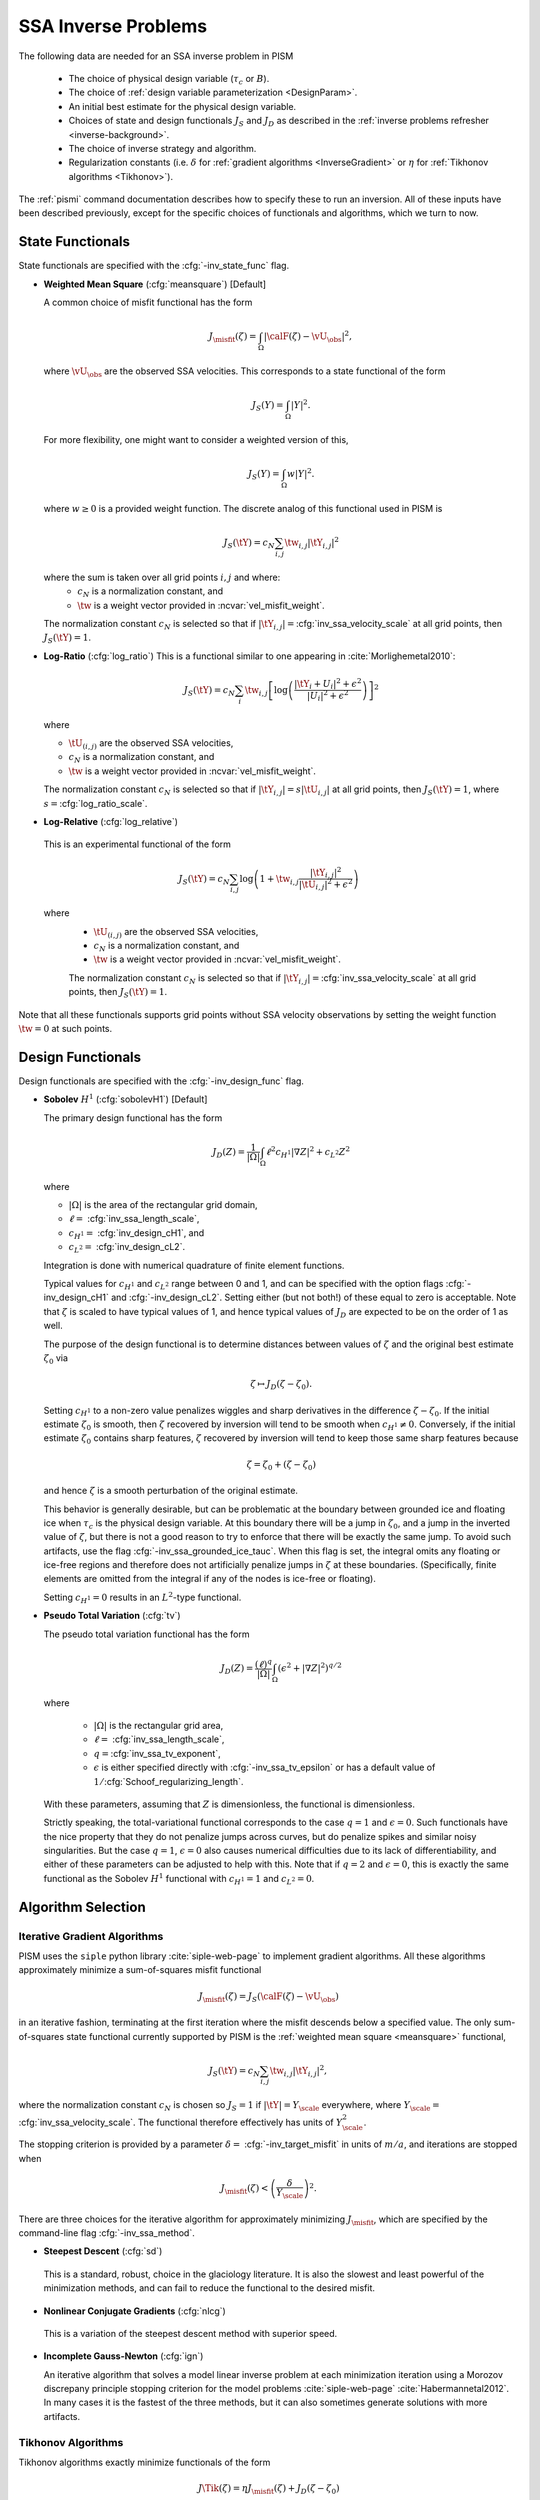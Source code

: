 .. _SSAInverse:

SSA Inverse Problems
====================


The following data are needed for an SSA inverse problem in PISM

  * The choice of physical design variable (:math:`\tau_c` or :math:`B`).
  * The choice of :ref:`design variable parameterization <DesignParam>`.
  * An initial best estimate for the physical design variable.
  * Choices of state and design functionals :math:`J_S` and :math:`J_D`
    as described in 
    the :ref:`inverse problems refresher <inverse-background>`.
  * The choice of inverse strategy and algorithm.
  * Regularization constants (i.e. :math:`\delta` 
    for :ref:`gradient algorithms <InverseGradient>` or :math:`\eta`
    for :ref:`Tikhonov algorithms <Tikhonov>`).

The :ref:`pismi` command documentation describes how to specify these
to run an inversion.  All of these inputs have been described previously,
except for the specific choices of functionals and
algorithms, which we turn to now.

.. _statefunc:

State Functionals
-----------------

State functionals are specified with the :cfg:`-inv_state_func` flag.

.. _meansquare:

*  **Weighted Mean Square** (:cfg:`meansquare`) [Default]

   A common choice of misfit functional has the form
 
   .. math::
     J_{\misfit}(\zeta) = \int_{\Omega} \left|\calF(\zeta)-\vU_\obs\right|^2,
  
   where :math:`\vU_\obs` are the observed SSA velocities.  This 
   corresponds to a state functional of the form
 
   .. math::
     J_S(Y) = \int_{\Omega} |Y|^2.

   For more flexibility, one might want to consider a weighted version of 
   this,
 
   .. math::
     J_S(Y) = \int_{\Omega} w |Y|^2.

   where :math:`w\ge 0` is a provided weight function.  The discrete analog of 
   this functional used in PISM is
 
   .. math::
      J_S(\tY) = c_N \sum_{i,j} \tw_{i,j} |\tY_{i,j}|^2

   where the sum is taken over all grid points :math:`i,j` and where:
     * :math:`c_N` is a normalization constant, and
     * :math:`\tw` is a weight vector provided in :ncvar:`vel_misfit_weight`.

   The normalization constant :math:`c_N` is selected so that if
   :math:`|\tY_{i,j}|=`\ :cfg:`inv_ssa_velocity_scale` 
   at all grid points, then :math:`J_S(\tY)=1`.
    
* **Log-Ratio** (:cfg:`log_ratio`)
  This is a functional similar to one appearing in :cite:`Morlighemetal2010`:
  
  .. math::
    J_S(\tY) = c_N \sum_i  \tw_{i,j} \left[
      \log\left( 
            \frac{|\tY_i+U_i|^2+\epsilon^2}{|U_{i}|^2+\epsilon^2}
         \right)
    \right]^2

  where

  * :math:`\tU_{(i,j)}` are the observed SSA velocities,
  * :math:`c_N` is a normalization constant, and
  * :math:`\tw` is a weight vector provided in :ncvar:`vel_misfit_weight`.
  
  The normalization constant :math:`c_N` is selected so that if
  :math:`|\tY_{i,j}|=s|\tU_{i,j}|` at all grid points, 
  then :math:`J_S(\tY)=1`, where :math:`s=`\ :cfg:`log_ratio_scale`. 

* **Log-Relative** (:cfg:`log_relative`)

 This is an experimental functional of the form

 .. math::
   J_S(\tY) = c_N \sum_{i,j} 
          \log\left( 
              1 + \tw_{i,j}\frac{|\tY_{i,j}|^2}{|\tU_{i,j}|^2+\epsilon^2}
               \right)

 where 
   * :math:`\tU_{(i,j)}` are the observed SSA velocities,
   * :math:`c_N` is a normalization constant, and
   * :math:`\tw` is a weight vector provided in :ncvar:`vel_misfit_weight`.

   The normalization constant :math:`c_N` is selected so that if
   :math:`|\tY_{i,j}|=`\ :cfg:`inv_ssa_velocity_scale` 
   at all grid points, then :math:`J_S(\tY)=1`.



Note that all these functionals supports grid points without SSA velocity
observations by setting the weight function :math:`\tw=0` at such points.

.. _designfunc:

Design Functionals
------------------

Design functionals are specified with the :cfg:`-inv_design_func` 
flag.

* **Sobolev** :math:`H^1` (:cfg:`sobolevH1`) [Default]

  The primary design functional has the form
  
  .. math::
    J_D(Z) = \frac{1}{|\Omega|} \int_\Omega \ell^2 c_{H^1} |\nabla Z|^2 + c_{L^2} Z^2

  where
  
  * :math:`|\Omega|` is the area of the rectangular grid domain,
  * :math:`\ell=` :cfg:`inv_ssa_length_scale`,
  * :math:`c_{H^1}=` :cfg:`inv_design_cH1`, and
  * :math:`c_{L^2}=` :cfg:`inv_design_cL2`.
  
  Integration is done with 
  numerical quadrature of finite element functions.
  
  Typical values for :math:`c_{H^1}` and :math:`c_{L^2}` range between
  0 and 1, and can be specified with the option flags
  :cfg:`-inv_design_cH1` and :cfg:`-inv_design_cL2`. 
  Setting either (but not both!) of these equal to zero is acceptable.  Note 
  that :math:`\zeta` is scaled to have typical values of 1, and hence typical
  values of :math:`J_D` are expected to be on the order of 1 as well.
  
  The purpose of the design functional is to determine distances
  between values of :math:`\zeta` and the original best estimate
  :math:`\zeta_0` via
  
  .. math::
    \zeta \mapsto J_D(\zeta-\zeta_0).
    
  Setting :math:`c_{H^1}` to a non-zero value penalizes wiggles and sharp   
  derivatives in the difference :math:`\zeta-\zeta_0`.  If the initial 
  estimate :math:`\zeta_0` is smooth, then :math:`\zeta` recovered by
  inversion will tend to be smooth when :math:`c_{H^1}\neq 0`.  
  Conversely, if the initial estimate :math:`\zeta_0` contains sharp features,
  :math:`\zeta` recovered by inversion will tend to keep those same sharp 
  features because
  
  .. math::
    \zeta = \zeta_0 + (\zeta-\zeta_0)
    
  and hence :math:`\zeta` is a smooth perturbation of the original estimate.
  
  This behavior is generally desirable, but can be problematic at the boundary   
  between grounded ice and floating ice when :math:`\tau_c` is 
  the physical design variable.  At this boundary there will be a 
  jump in :math:`\zeta_0`, and a jump in the inverted value of :math:`\zeta`,
  but there is not a good reason to try to enforce that there will be 
  exactly the same jump.  To avoid such artifacts, use the flag 
  :cfg:`-inv_ssa_grounded_ice_tauc`.  When this flag is set, the
  integral omits any floating or ice-free regions and therefore does not
  artificially penalize jumps in :math:`\zeta` at these boundaries. 
  (Specifically, finite elements are omitted from the integral if any
  of the nodes is ice-free or floating).

  Setting :math:`c_{H^1}=0` results in an :math:`L^2`-type functional.

* **Pseudo Total Variation** (:cfg:`tv`)

  The pseudo total variation functional has the form

  .. math::
    J_D(Z) = \frac{(\ell)^q}{|\Omega|} 
    \int_\Omega (\epsilon^2+|\nabla Z|^2)^{q/2}

  where 

    * :math:`|\Omega|` is the rectangular grid area,
    * :math:`\ell=` :cfg:`inv_ssa_length_scale`,
    * :math:`q=`\ :cfg:`inv_ssa_tv_exponent`,
    * :math:`\epsilon` is either specified directly with
      :cfg:`-inv_ssa_tv_epsilon` or has a default value of
      :math:`1/`\ :cfg:`Schoof_regularizing_length`.

  With these parameters, assuming that :math:`Z` is dimensionless, the
  functional is dimensionless.
    
  Strictly speaking, the total-variational functional corresponds to the case
  :math:`q=1` and :math:`\epsilon=0`.  
  Such functionals have the nice property that they do not
  penalize jumps across curves, but do penalize spikes and similar noisy
  singularities.  But the case :math:`q=1`, :math:`\epsilon=0` also causes
  numerical difficulties due to its lack of differentiability, and either of
  these parameters can be adjusted to help with this.  Note that if
  :math:`q=2` and :math:`\epsilon=0`, this is exactly the same functional
  as the Sobolev :math:`H^1` functional with :math:`c_{H^1}=1` 
  and :math:`c_{L^2}=0`.

Algorithm Selection
-------------------

.. _InvGradAlg:

Iterative Gradient Algorithms
'''''''''''''''''''''''''''''

PISM uses the ``siple`` python library :cite:`siple-web-page` to implement 
gradient algorithms.  All these algorithms approximately minimize
a sum-of-squares misfit functional

.. math::
  J_{\misfit}(\zeta) = J_S(\calF(\zeta)-\vU_\obs)

in an iterative fashion, terminating at the first iteration where
the misfit descends below a specified value.  The only 
sum-of-squares state functional currently supported by PISM is the 
:ref:`weighted mean square <meansquare>` functional,

.. math::
  J_S(\tY) = c_N \sum_{i,j} \tw_{i,j} |\tY_{i,j}|^2,

where the normalization constant :math:`c_N` is chosen so :math:`J_S=1` if
:math:`|\tY|=Y_\scale` everywhere, where :math:`Y_\scale=` 
:cfg:`inv_ssa_velocity_scale`.  The
functional therefore effectively has units of 
:math:`Y_\scale^2`.

.. _InvGradStop:

The stopping criterion is provided by a parameter 
:math:`\delta=` :cfg:`-inv_target_misfit` in 
units of :math:`m/a`, and iterations are stopped when

.. math::
  J_{\misfit}(\zeta) < \left(\frac{\delta}{Y_\scale}\right)^2.

There are three choices for the iterative algorithm for approximately 
minimizing :math:`J_\misfit`, which are specified by the command-line flag
:cfg:`-inv_ssa_method`.

*  **Steepest Descent** (:cfg:`sd`)

  This is a standard, robust, choice in the glaciology literature.
  It is also the slowest and least powerful of the minimization methods,
  and can fail to reduce the functional to the desired misfit.

*  **Nonlinear Conjugate Gradients** (:cfg:`nlcg`)

  This is a variation of the steepest descent method with superior
  speed.

* **Incomplete Gauss-Newton** (:cfg:`ign`)

  An iterative algorithm that solves a model linear inverse problem at each 
  minimization iteration using a Morozov discrepany principle stopping
  criterion for the model problems :cite:`siple-web-page`
  :cite:`Habermannetal2012`.  In many cases it is the fastest of 
  the three methods, but it can also sometimes generate solutions with more
  artifacts.

.. _TikhonovAlg:

Tikhonov Algorithms
'''''''''''''''''''
Tikhonov algorithms exactly minimize functionals of the form

.. math::
  J\Tik(\zeta) = \eta J_\misfit(\zeta) + J_D(\zeta-\zeta_0)
  
where :math:`\eta` is specified using :cfg:`-tikhonov_penalty`. Any
of the :ref:`misfit <statefunc>` and :ref:`design <designfunc>` functionals
described previously can be used.  There are choices to be made in the
algorithm used for minimizing the functional, and PISM relies on the
TAO optimization library :cite:`tao-user-ref` for much of this.  The
:cfg:`-inv_ssa_method` is used to indicate Tikhonov regularization with
a specified minimization approach.

* **TAO Limited Memory Variable Metric** (:cfg:`tikhonov_lmvm`)

  A large-scale unconstrained optimization algorithm requiring only
  function and gradient evaluations.  Hessians are approximated using
  the so-called BFGS update formula.
  
* **TAO Nonlinear Conjugate Gradient** (:cfg:`tikhonov_cg`)

  The nonlinear conjugate gradient method is used to exactly minimize the
  Tikhonov functional.  In general this is a slower algorithm than
  :cfg:`tikhonov_lmvm`.

The following algorithms are also available, but are still works in progress.

* **TAO Linearly Constrained Lagrangian** (:cfg:`tikhonov_lcl`)

* **TAO Bound Constraint Limited Memory Variable Metric** (:cfg:`tikhonov_blmvm`)

  A variation of :cfg:`tikhonov_lmvm` that enforces the constraint :math:`\zeta\ge 0`.  It is intended to be used only with 
  :cfg:`-inv_design_param ident`.
  
* **Gauss Newton** (:cfg:`tikhonov_gn`)

.. _TikConverge:

Tikhonov Convergence
''''''''''''''''''''

TAO minimization routines detect convergence based on parameters set by
flags :cfg:`-tao_fatol`, :cfg:`-tao-frtol` and some others.  See the TAO
User's Manual :cite:`tao-user-ref` for details.  In addition to these stopping criteria, PISM adds an additional convergence check.

The Tikhonov functional has the form

.. math::
  J_\Tik(\zeta) = \eta J_\misfit(\zeta) + J_D(\zeta-\zeta_0)

and at a minimizer :math:`\zeta_\reg`, 
:math:`\nabla J_\Tik(\zeta_\reg)=0`.  Hence

.. math::
  \nabla J_D(\zeta_\reg-\zeta_0) = -\eta \nabla J_\misfit(\zeta_\reg).

So convergence occurs when :math:`\nabla J_D(\zeta_\reg-\zeta_0)` and
:math:`\nabla J_\misfit(\zeta_\reg)` point in opposite directions (and
have the correct relative lengths determined by :math:`\eta`).  This leads to
the condition

.. math::
  |\nabla J_\Tik(\zeta)| < \epsilon \max(|\nabla J_D(\zeta-\zeta_0)|, |\nabla J_\misfit(\zeta)|)

where :math:`\epsilon` is specified by :cfg:`-tikhonov_rtol`.



